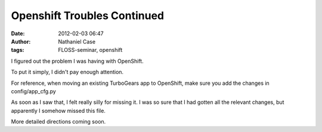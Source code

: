 Openshift Troubles Continued
############################
:date: 2012-02-03 06:47
:author: Nathaniel Case
:tags: FLOSS-seminar, openshift

I figured out the problem I was having with OpenShift.

To put it simply, I didn't pay enough attention.

For reference, when moving an existing TurboGears app to OpenShift, make
sure you add the changes in config/app\_cfg.py

As soon as I saw that, I felt really silly for missing it. I was so sure
that I had gotten all the relevant changes, but apparently I somehow
missed this file.

More detailed directions coming soon.

.. raw:: html

   </p>

